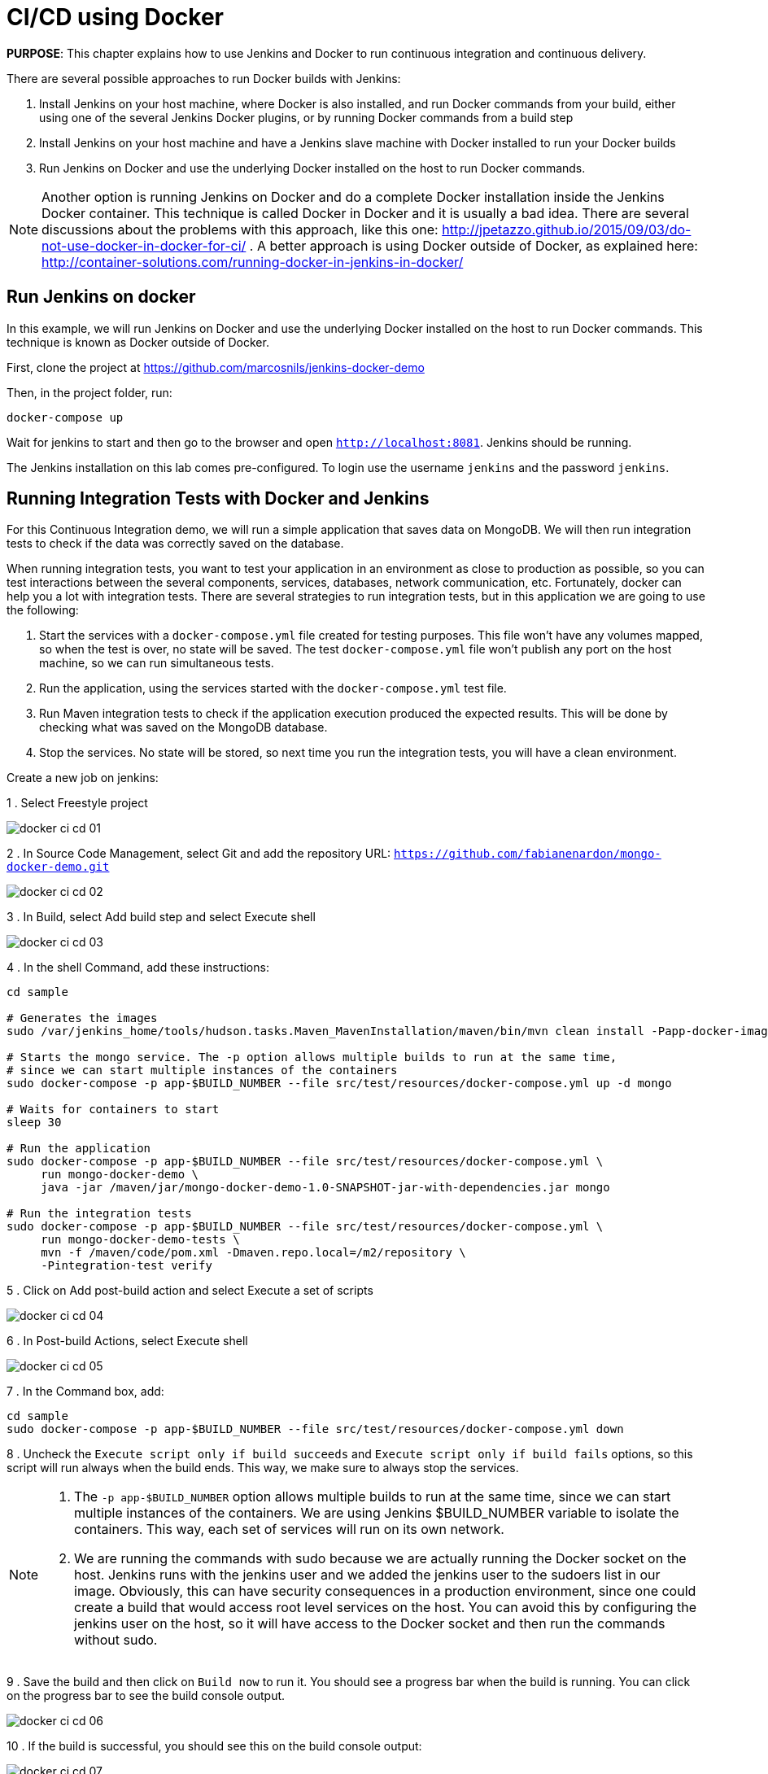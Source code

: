 :imagesdir: images

= CI/CD using Docker

*PURPOSE*: This chapter explains how to use Jenkins and Docker to run continuous integration and continuous delivery.

There are several possible approaches to run Docker builds with Jenkins:

. Install Jenkins on your host machine, where Docker is also installed, and run Docker commands from your build, either using one of the several Jenkins Docker plugins, or by running Docker commands from a build step
. Install Jenkins on your host machine and have a Jenkins slave machine with Docker installed to run your Docker builds
. Run Jenkins on Docker and use the underlying Docker installed on the host to run Docker commands.

NOTE: Another option is running Jenkins on Docker and do a complete Docker installation inside the Jenkins Docker container. This technique is called Docker in Docker and it is usually a bad idea. There are several discussions about the problems with this approach, like this one: http://jpetazzo.github.io/2015/09/03/do-not-use-docker-in-docker-for-ci/ . A better approach is using Docker outside of Docker, as explained here: http://container-solutions.com/running-docker-in-jenkins-in-docker/

== Run Jenkins on docker

In this example, we will run Jenkins on Docker and use the underlying Docker installed on the host to run Docker commands. This technique is known as Docker outside of Docker.

First, clone the project at https://github.com/marcosnils/jenkins-docker-demo

Then, in the project folder, run:

[source, text]
----
docker-compose up
----

Wait for jenkins to start and then go to the browser and open `http://localhost:8081`. Jenkins should be running.

The Jenkins installation on this lab comes pre-configured. To login use the username `jenkins` and the password `jenkins`.

== Running Integration Tests with Docker and Jenkins

For this Continuous Integration demo, we will run a simple application that saves data on MongoDB. We will then run integration tests to check if the data was correctly saved on the database.

When running integration tests, you want to test your application in an environment as close to production as possible, so you can test interactions between the several components, services, databases, network communication, etc. Fortunately, docker can help you a lot with integration tests. There are several strategies to run integration tests, but in this application we are going to use the following:

. Start the services with a `docker-compose.yml` file created for testing purposes. This file won't have any volumes mapped, so when the test is over, no state will be saved. The test `docker-compose.yml` file won't publish any port on the host machine, so we can run simultaneous tests.
. Run the application, using the services started with the `docker-compose.yml` test file.
. Run Maven integration tests to check if the application execution produced the expected results. This will be done by checking what was saved on the MongoDB database.
. Stop the services. No state will be stored, so next time you run the integration tests, you will have a clean environment.

Create a new job on jenkins:

1 . Select Freestyle project

image::docker-ci-cd-01.png[]

2 . In Source Code Management, select Git and add the repository URL: `https://github.com/fabianenardon/mongo-docker-demo.git`

image::docker-ci-cd-02.png[]

3 . In Build, select Add build step and select Execute shell

image::docker-ci-cd-03.png[]

4 . In the shell Command, add these instructions:

[source, text]
----
cd sample

# Generates the images
sudo /var/jenkins_home/tools/hudson.tasks.Maven_MavenInstallation/maven/bin/mvn clean install -Papp-docker-image

# Starts the mongo service. The -p option allows multiple builds to run at the same time, 
# since we can start multiple instances of the containers
sudo docker-compose -p app-$BUILD_NUMBER --file src/test/resources/docker-compose.yml up -d mongo

# Waits for containers to start
sleep 30

# Run the application
sudo docker-compose -p app-$BUILD_NUMBER --file src/test/resources/docker-compose.yml \
     run mongo-docker-demo \
     java -jar /maven/jar/mongo-docker-demo-1.0-SNAPSHOT-jar-with-dependencies.jar mongo 

# Run the integration tests
sudo docker-compose -p app-$BUILD_NUMBER --file src/test/resources/docker-compose.yml \
     run mongo-docker-demo-tests \
     mvn -f /maven/code/pom.xml -Dmaven.repo.local=/m2/repository \
     -Pintegration-test verify 
----

5 . Click on Add post-build action and select Execute a set of scripts

image::docker-ci-cd-04.png[]

6 . In Post-build Actions, select Execute shell

image::docker-ci-cd-05.png[]

7 . In the Command box, add:

[source, text]
----
cd sample
sudo docker-compose -p app-$BUILD_NUMBER --file src/test/resources/docker-compose.yml down
----

8 . Uncheck the `Execute script only if build succeeds` and `Execute script only if build fails` options, so this script will run always when the build ends. This way, we make sure to always stop the services.


[NOTE]
====
. The `-p app-$BUILD_NUMBER` option allows multiple builds to run at the same time, since we can start multiple instances of the containers. We are using Jenkins $BUILD_NUMBER variable to isolate the containers. This way, each set of services will run on its own network.
. We are running the commands with sudo because we are actually running the Docker socket on the host. Jenkins runs with the jenkins user and we added the jenkins user to the sudoers list in our image. Obviously, this can have security consequences in a production environment, since one could create a build that would access root level services on the host. You can avoid this by configuring the jenkins user on the host, so it will have access to the Docker socket and then run the commands without sudo.
====


9 . Save the build and then click on `Build now` to run it. You should see a progress bar when the build is running. You can click on the progress bar to see the build console output.

image::docker-ci-cd-06.png[]


10 . If the build is successful, you should see this on the build console output:

image::docker-ci-cd-07.png[]

== Running and debugging integration tests outside Jenkins

When creating integration tests, it is useful to be able to run and debug them outside Jenkins. In order to do that, you can simply run the same commands you ran in the Jenkins build:

[source, text]
----
# Generates the images
mvn clean install -Papp-docker-image

# Starts mongo service
docker-compose --file src/test/resources/docker-compose.yml up -d mongo 

# Waits for services do start
sleep 30

# Run our application
docker-compose --file src/test/resources/docker-compose.yml \
               run mongo-docker-demo \
               java -jar /maven/jar/mongo-docker-demo-1.0-SNAPSHOT-jar-with-dependencies.jar mongo 

# Run our integration tests
docker-compose --file src/test/resources/docker-compose.yml \
               run mongo-docker-demo-tests mvn -f /maven/code/pom.xml \
               -Dmaven.repo.local=/m2/repository -Pintegration-test verify 

# Stop all the services
docker-compose --file src/test/resources/docker-compose.yml down
----


If you want to debug your integration tests, run the tests with this command:

[source, text]
----
# Run integration tests in debug mode
docker run -v ~/.m2/repository:/m2/repository \
       -p 5005:5005 --link mongo:mongo \
       --net resources_default mongo-docker-demo-tests \
       mvn -f /maven/code/pom.xml \
       -Dmaven.repo.local=/m2/repository \
       -Pintegration-test verify -Dmaven.failsafe.debug
----

This will make your test wait for a connection on port 5005 for debugging. You can then attach your IDE to this port and debug. Here is how this is done on Netbeans:

image::docker-ci-cd-08.png[]

image::docker-ci-cd-09.png[]

== Continuous Delivery with Docker and Jenkins

Continuous Delivery strategies depend greatly on the application architecture. With a dockerized application like the one in our demo, the continuous delivery strategy could be to publish a new version of the application image if the tests passed. This way, next time the application runs on production, the new image will be downloaded and automatically deployed. You can publish images with Jenkins just like you invoked all the other docker commands in the build.



